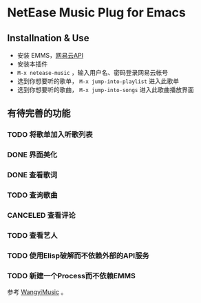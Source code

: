 * NetEase Music Plug for Emacs

** Installnation & Use
- 安装 EMMS，[[https://binaryify.github.io/NeteaseCloudMusicApi/][网易云API]] 
- 安装本插件
- =M-x netease-music= ，输入用户名、密码登录网易云帐号
- 选到你想要听的歌单， =M-x jump-into-playlist= 进入此歌单
- 选到你想要听的歌曲， =M-x jump-into-songs= 进入此歌曲播放界面
  
** 有待完善的功能
*** TODO 将歌单加入听歌列表
*** DONE 界面美化
*** DONE 查看歌词
*** TODO 查询歌曲
*** CANCELED 查看评论
*** TODO 查看艺人
*** TODO 使用Elisp破解而不依赖外部的API服务
*** TODO 新建一个Process而不依赖EMMS
    参考 [[https://github.com/zhengyuli/WangyiMusic][WangyiMusic]] 。
